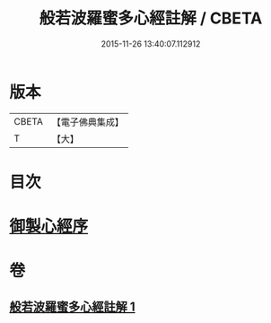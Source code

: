 #+TITLE: 般若波羅蜜多心經註解 / CBETA
#+DATE: 2015-11-26 13:40:07.112912
* 版本
 |     CBETA|【電子佛典集成】|
 |         T|【大】     |

* 目次
* [[file:KR6c0141_001.txt::001-0569a3][御製心經序]]
* 卷
** [[file:KR6c0141_001.txt][般若波羅蜜多心經註解 1]]
